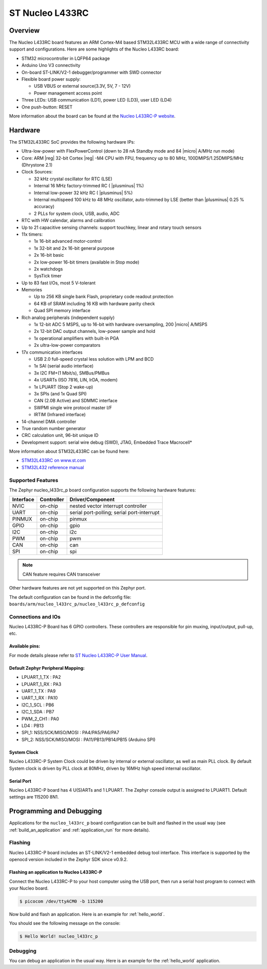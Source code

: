 .. _nucleo_l433rc_board:

ST Nucleo L433RC
################

Overview
********

The Nucleo L433RC board features an ARM Cortex-M4 based STM32L433RC MCU
with a wide range of connectivity support and configurations. Here are
some highlights of the Nucleo L433RC board:

- STM32 microcontroller in LQFP64 package
- Arduino Uno V3 connectivity
- On-board ST-LINK/V2-1 debugger/programmer with SWD connector
- Flexible board power supply:

  - USB VBUS or external source(3.3V, 5V, 7 - 12V)
  - Power management access point

- Three LEDs: USB communication (LD1), power LED (LD3), user LED (LD4)
- One push-button: RESET

.. image:: img/nucleo_l433rc_p.png
  :width: 250px
  :align: center
  :height: 188px
  :alt: Nucleo L433RC

More information about the board can be found at the `Nucleo L433RC-P website`_.

Hardware
********

The STM32L433RC SoC provides the following hardware IPs:

- Ultra-low-power with FlexPowerControl (down to 28 nA Standby mode and 84
  |micro| A/MHz run mode)
- Core: ARM |reg| 32-bit Cortex |reg| -M4 CPU with FPU, frequency up to 80 MHz,
  100DMIPS/1.25DMIPS/MHz (Dhrystone 2.1)
- Clock Sources:

  - 32 kHz crystal oscillator for RTC (LSE)
  - Internal 16 MHz factory-trimmed RC ( |plusminus| 1%)
  - Internal low-power 32 kHz RC ( |plusminus| 5%)
  - Internal multispeed 100 kHz to 48 MHz oscillator, auto-trimmed by
    LSE (better than |plusminus| 0.25 % accuracy)
  - 2 PLLs for system clock, USB, audio, ADC

- RTC with HW calendar, alarms and calibration
- Up to 21 capacitive sensing channels: support touchkey, linear and rotary touch sensors
- 11x timers:

  - 1x 16-bit advanced motor-control
  - 1x 32-bit and 2x 16-bit general purpose
  - 2x 16-bit basic
  - 2x low-power 16-bit timers (available in Stop mode)
  - 2x watchdogs
  - SysTick timer

- Up to 83 fast I/Os, most 5 V-tolerant
- Memories

  - Up to 256 KB single bank Flash, proprietary code readout protection
  - 64 KB of SRAM including 16 KB with hardware parity check
  - Quad SPI memory interface

- Rich analog peripherals (independent supply)

  - 1x 12-bit ADC 5 MSPS, up to 16-bit with hardware oversampling, 200
    |micro| A/MSPS
  - 2x 12-bit DAC output channels, low-power sample and hold
  - 1x operational amplifiers with built-in PGA
  - 2x ultra-low-power comparators

- 17x communication interfaces

  - USB 2.0 full-speed crystal less solution with LPM and BCD
  - 1x SAI (serial audio interface)
  - 3x I2C FM+(1 Mbit/s), SMBus/PMBus
  - 4x USARTs (ISO 7816, LIN, IrDA, modem)
  - 1x LPUART (Stop 2 wake-up)
  - 3x SPIs (and 1x Quad SPI)
  - CAN (2.0B Active) and SDMMC interface
  - SWPMI single wire protocol master I/F
  - IRTIM (Infrared interface)

- 14-channel DMA controller
- True random number generator
- CRC calculation unit, 96-bit unique ID
- Development support: serial wire debug (SWD), JTAG, Embedded Trace Macrocell*


More information about STM32L433RC can be found here:

- `STM32L433RC on www.st.com`_
- `STM32L432 reference manual`_

Supported Features
==================

The Zephyr nucleo_l433rc_p board configuration supports the following hardware features:

+-----------+------------+-------------------------------------+
| Interface | Controller | Driver/Component                    |
+===========+============+=====================================+
| NVIC      | on-chip    | nested vector interrupt controller  |
+-----------+------------+-------------------------------------+
| UART      | on-chip    | serial port-polling;                |
|           |            | serial port-interrupt               |
+-----------+------------+-------------------------------------+
| PINMUX    | on-chip    | pinmux                              |
+-----------+------------+-------------------------------------+
| GPIO      | on-chip    | gpio                                |
+-----------+------------+-------------------------------------+
| I2C       | on-chip    | i2c                                 |
+-----------+------------+-------------------------------------+
| PWM       | on-chip    | pwm                                 |
+-----------+------------+-------------------------------------+
| CAN       | on-chip    | can                                 |
+-----------+------------+-------------------------------------+
| SPI       | on-chip    | spi                                 |
+-----------+------------+-------------------------------------+

.. note:: CAN feature requires CAN transceiver

Other hardware features are not yet supported on this Zephyr port.

The default configuration can be found in the defconfig file:
``boards/arm/nucleo_l433rc_p/nucleo_l433rc_p_defconfig``


Connections and IOs
===================

Nucleo L433RC-P Board has 6 GPIO controllers. These controllers are responsible for pin muxing,
input/output, pull-up, etc.

Available pins:
---------------
.. image:: img/nucleo_l433rc_p_pinout.png
   :width: 960px
   :align: center
   :height: 720px
   :alt: Nucleo L433RC-P

For mode details please refer to `ST Nucleo L433RC-P User Manual`_.

Default Zephyr Peripheral Mapping:
----------------------------------

- LPUART_1_TX : PA2
- LPUART_1_RX : PA3
- UART_1_TX : PA9
- UART_1_RX : PA10
- I2C_1_SCL : PB6
- I2C_1_SDA : PB7
- PWM_2_CH1 : PA0
- LD4 : PB13
- SPI_1: NSS/SCK/MISO/MOSI : PA4/PA5/PA6/PA7
- SPI_2: NSS/SCK/MISO/MOSI : PA11/PB13/PB14/PB15 (Arduino SPI)

System Clock
------------

Nucleo L433RC-P System Clock could be driven by internal or external oscillator,
as well as main PLL clock. By default System clock is driven by PLL clock at 80MHz,
driven by 16MHz high speed internal oscillator.

Serial Port
-----------

Nucleo L433RC-P board has 4 U(S)ARTs and 1 LPUART. The Zephyr console output is assigned
to LPUART1. Default settings are 115200 8N1.


Programming and Debugging
*************************

Applications for the ``nucleo_l433rc_p`` board configuration can be built and
flashed in the usual way (see :ref:`build_an_application` and
:ref:`application_run` for more details).

Flashing
========

Nucleo L433RC-P board includes an ST-LINK/V2-1 embedded debug tool
interface.  This interface is supported by the openocd version
included in the Zephyr SDK since v0.9.2.

Flashing an application to Nucleo L433RC-P
------------------------------------------

Connect the Nucleo L433RC-P to your host computer using the USB port,
then run a serial host program to connect with your Nucleo board.

.. code-block:: console

   $ picocom /dev/ttyACM0 -b 115200

Now build and flash an application. Here is an example for
:ref:`hello_world`.

.. zephyr-app-commands::
   :zephyr-app: samples/hello_world
   :board: nucleo_l433rc_p
   :goals: build flash

You should see the following message on the console:

.. code-block:: console

   $ Hello World! nucleo_l433rc_p


Debugging
=========

You can debug an application in the usual way.  Here is an example for the
:ref:`hello_world` application.

.. zephyr-app-commands::
   :zephyr-app: samples/hello_world
   :board: nucleo_l433rc_p
   :maybe-skip-config:
   :goals: debug

.. _Nucleo L433RC-P website:
   http://www.st.com/en/evaluation-tools/nucleo-l433rc-p.html

.. _ST Nucleo L433RC-P User Manual:
   https://www.st.com/resource/en/user_manual/dm00387966.pdf

.. _STM32L433RC on www.st.com:
   https://www.st.com/en/microcontrollers-microprocessors/stm32l433rc.html

.. _STM32L432 reference manual:
   https://www.st.com/resource/en/reference_manual/dm00151940.pdf

